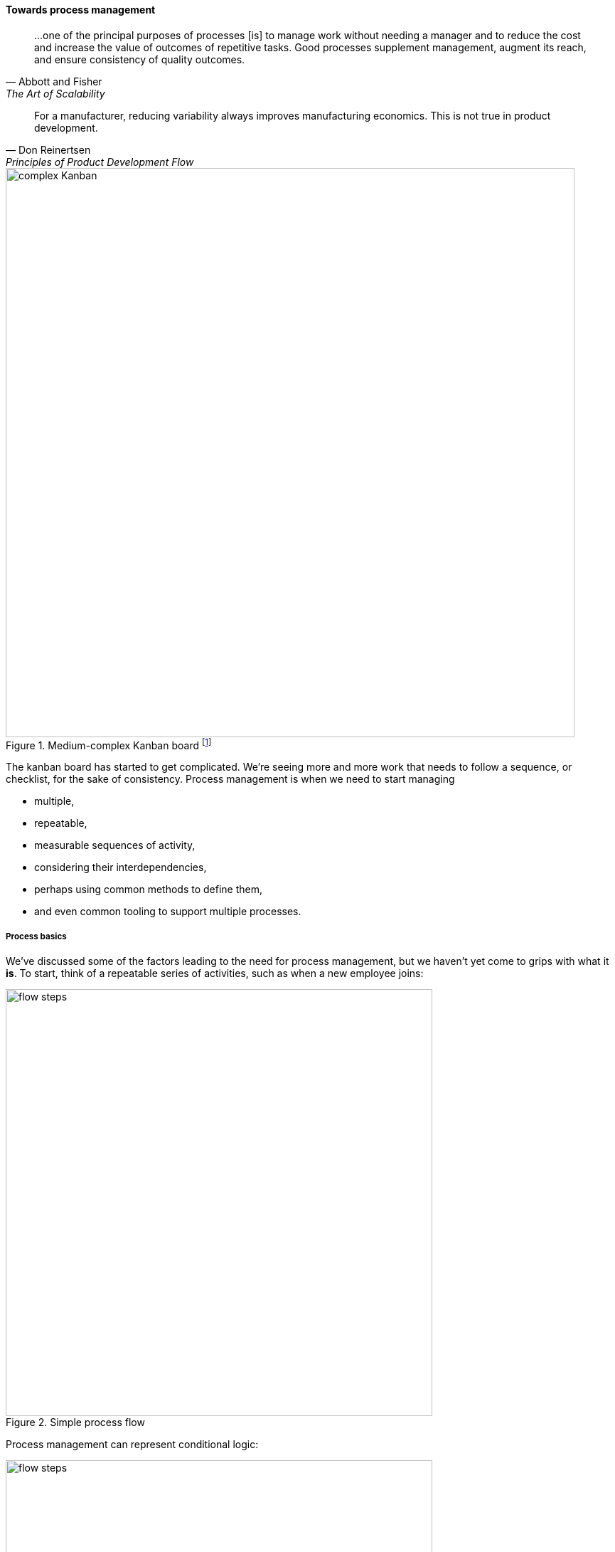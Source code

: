 
anchor:process-mgmt-emerges[]

==== Towards process management

[quote, Abbott and Fisher, The Art of Scalability]
...one of the principal purposes of processes [is] to manage work without needing a manager and to reduce the cost and increase the value of outcomes of repetitive tasks. Good processes supplement management, augment its reach, and ensure consistency of quality outcomes.

[quote, Don Reinertsen, Principles of Product Development Flow]
For a manufacturer, reducing variability always improves manufacturing economics. This is not true in product development.

.Medium-complex Kanban board footnote:[Loosely based on image from <<Kos2016>> which was even more complicated]
image::images/2_05-complexKanban.png[complex Kanban, 800,,]

The kanban board has started to get complicated. We're seeing more and more work that needs to follow a sequence, or checklist, for the sake of consistency. Process management is when we need to start managing

* multiple,
* repeatable,
* measurable sequences of activity,
* considering their interdependencies,
* perhaps using common methods to define them,
* and even common tooling to support multiple processes.

===== Process basics

We've discussed some of the factors leading to the need for process management, but we haven't yet come to grips with what it *is*. To start, think of a repeatable series of activities, such as when a new employee joins:

.Simple process flow
image::images/5_04-ordering1.png[flow steps, 600,,]

Process management can represent conditional logic:

image::images/5_04-ordering4.png[flow steps, 600,,]

Process models can become extremely complex, and are seen describing both human and automated activity. Sometimes, the process simply becomes too complex for humans to follow. Notice how different the process models are from the card wall or Kanban board. In Kanban, everything is a work item, and the overall flow is some simple version of "to do, doing, done." This can become very complex when the flow gets more elaborate (e.g. various forms of testing, deployment checks, etc.) In a process model, the activity is explicitly specified, on the assumption it will be repeated. The boxes representing steps are essentially equivalent to the columns on a Kanban board, but since sticky notes are not being used, process models can become very complex -- like a Kanban board with dozens or hundreds of columns! Process modeling is discussed in detail in the xref:process-modeling[appendix]. Process management as a practice is discussed extensively in Part III. However, before we move on, two simple variations on process management are:

* Checklists
* Case Management

anchor:checklist-manifesto[]

===== The Checklist Manifesto

.A Boeing 747 checklist footnote:[_Image credit https://www.flickr.com/photos/clemensv/7292988394, downloaded 2016-11-29, commercial use permitted_]
image::images/2_05-747-checklist.jpg[checklist, 400, 200, float="right"]

The Checklist Manifesto is the name of a notable book by author/surgeon Atul Gawande <<Gawande2010>>. The title can be misleading; the book in no way suggests that all work can be reduced to repeatable checklists. Instead, it is an in depth examination of the  relationship between standardization and complexity. Like case management, it addresses the problem of complex activities requiring professional judgement.

Unlike case management (discussed below), it explores more time-limited and often urgent activities such as flight operations, large scale construction, and surgery. These activities, as a whole, cannot be reduced to one master process; there is too much variation and complexity. However, within the overall bounds of flight operations, or construction, or surgery, there are critical sequences of events that MUST be executed, often in a specific order. Gawande discusses the airline industry as a key exemplar of this. Instead of one "master checklist" there are specific, clear, brief checklists for a wide variety of scenarios, such as a cargo hold door becoming unlatched.

There are similarities and differences between core BPM approaches and checklists. Often, business process management is employed to describe processes that are automated and whose progress is tracked in a database. Checklists, on the other hand, may be more manual, intended for use in a closely collaborative environment (such as a an aircraft cockpit or operating room), and may represent a briefer period of time.

Full process management specifies tasks and their flow in precise detail. We have not yet got to that point with our Kanban board, but when we start adding checklists, we are beginning to differentiate the various processes at a detailed level. We will revisit Gawande's work in Chapter 9 with the coordination technique of the xref:submittal-schedule[submittal schedule].

anchor:case-mgmt[]

===== Case Management

NOTE: Do not confuse "Case" here with Computer Assisted Software Engineering.

Case management is a concept used in medicine, law, and social services. Case management can be thought of as a high-level process supporting the skilled knowledge worker applying their professional expertise. Cases are another way of thinking about the relationship between the Kanban board and process management.

.Process management versus case management
image::images/2_05-casemgmt.png[]

To quote the Workflow Management Coalition:
****
[Business Process Modeling] and [Case Management] are useful for different kinds of business situations.

* Highly predictable and highly repeatable business situations are best supported with BPM.
** For example signing up for cell phone service: it happens thousands of times a day, and the process is essentially fixed.
* Unpredictable and unrepeatable business situations are best handled with ACM.
** For example investigation of a crime will require following up on various clues, down various paths, which are not predictable before hand. The are various tests and procedures to use, but they will be called only when needed.
<<WFMC2010>>, via <<England2013>>
****

Noted IT consultant and author Rob England contrasts "case management" with "standard process" in his book  _Plus! The Standard+Case Approach: See Service Response in a New Light_ <<England2013>>. Some processes are repeatable and can be precisely standardized, but it is critical for anyone working in complex environments to understand the limits of standard process. Sometimes, a large "case" concept is sufficient to track the work. The downside may be that there is less visibility into the progress of the case -- the person in charge of it needs to provide a status that can't be represented as a simple report. We will see process management again in Chapter 6 in our discussion of xref:ops-day-in-life[operational process emergence].
